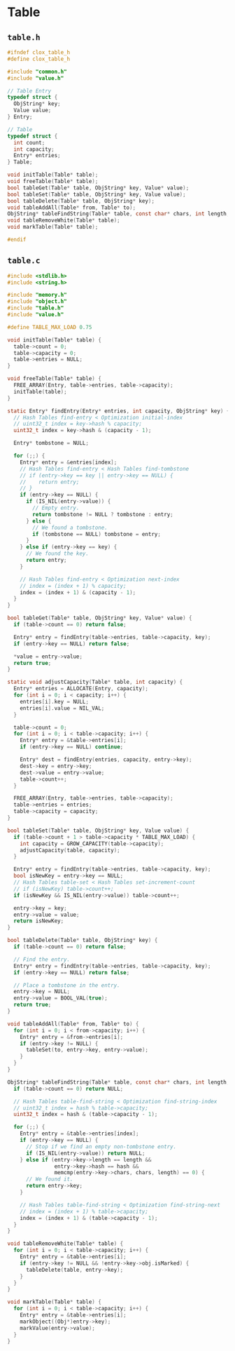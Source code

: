 * Table

** ~table.h~

#+begin_src c
  #ifndef clox_table_h
  #define clox_table_h

  #include "common.h"
  #include "value.h"

  // Table Entry
  typedef struct {
    ObjString* key;
    Value value;
  } Entry;

  // Table
  typedef struct {
    int count;
    int capacity;
    Entry* entries;
  } Table;

  void initTable(Table* table);
  void freeTable(Table* table);
  bool tableGet(Table* table, ObjString* key, Value* value);
  bool tableSet(Table* table, ObjString* key, Value value);
  bool tableDelete(Table* table, ObjString* key);
  void tableAddAll(Table* from, Table* to);
  ObjString* tableFindString(Table* table, const char* chars, int length, uint32_t hash);
  void tableRemoveWhite(Table* table);
  void markTable(Table* table);

  #endif
#+end_src

** ~table.c~

#+begin_src c
  #include <stdlib.h>
  #include <string.h>

  #include "memory.h"
  #include "object.h"
  #include "table.h"
  #include "value.h"

  #define TABLE_MAX_LOAD 0.75

  void initTable(Table* table) {
    table->count = 0;
    table->capacity = 0;
    table->entries = NULL;
  }

  void freeTable(Table* table) {
    FREE_ARRAY(Entry, table->entries, table->capacity);
    initTable(table);
  }

  static Entry* findEntry(Entry* entries, int capacity, ObjString* key) {
    // Hash Tables find-entry < Optimization initial-index
    // uint32_t index = key->hash % capacity;
    uint32_t index = key->hash & (capacity - 1);

    Entry* tombstone = NULL;

    for (;;) {
      Entry* entry = &entries[index];
      // Hash Tables find-entry < Hash Tables find-tombstone
      // if (entry->key == key || entry->key == NULL) {
      //    return entry;
      // }
      if (entry->key == NULL) {
        if (IS_NIL(entry->value)) {
          // Empty entry.
          return tombstone != NULL ? tombstone : entry;
        } else {
          // We found a tombstone.
          if (tombstone == NULL) tombstone = entry;
        }
      } else if (entry->key == key) {
        // We found the key.
        return entry;
      }

      // Hash Tables find-entry < Optimization next-index
      // index = (index + 1) % capacity;
      index = (index + 1) & (capacity - 1);
    }
  }

  bool tableGet(Table* table, ObjString* key, Value* value) {
    if (table->count == 0) return false;

    Entry* entry = findEntry(table->entries, table->capacity, key);
    if (entry->key == NULL) return false;

    *value = entry->value;
    return true;
  }

  static void adjustCapacity(Table* table, int capacity) {
    Entry* entries = ALLOCATE(Entry, capacity);
    for (int i = 0; i < capacity; i++) {
      entries[i].key = NULL;
      entries[i].value = NIL_VAL;
    }

    table->count = 0;
    for (int i = 0; i < table->capacity; i++) {
      Entry* entry = &table->entries[i];
      if (entry->key == NULL) continue;

      Entry* dest = findEntry(entries, capacity, entry->key);
      dest->key = entry->key;
      dest->value = entry->value;
      table->count++;
    }

    FREE_ARRAY(Entry, table->entries, table->capacity);
    table->entries = entries;
    table->capacity = capacity;
  }

  bool tableSet(Table* table, ObjString* key, Value value) {
    if (table->count + 1 > table->capacity * TABLE_MAX_LOAD) {
      int capacity = GROW_CAPACITY(table->capacity);
      adjustCapacity(table, capacity);
    }

    Entry* entry = findEntry(table->entries, table->capacity, key);
    bool isNewKey = entry->key == NULL;
    // Hash Tables table-set < Hash Tables set-increment-count
    // if (isNewKey) table->count++;
    if (isNewKey && IS_NIL(entry->value)) table->count++;

    entry->key = key;
    entry->value = value;
    return isNewKey;
  }

  bool tableDelete(Table* table, ObjString* key) {
    if (table->count == 0) return false;

    // Find the entry.
    Entry* entry = findEntry(table->entries, table->capacity, key);
    if (entry->key == NULL) return false;

    // Place a tombstone in the entry.
    entry->key = NULL;
    entry->value = BOOL_VAL(true);
    return true;
  }

  void tableAddAll(Table* from, Table* to) {
    for (int i = 0; i < from->capacity; i++) {
      Entry* entry = &from->entries[i];
      if (entry->key != NULL) {
        tableSet(to, entry->key, entry->value);
      }
    }
  }

  ObjString* tableFindString(Table* table, const char* chars, int length, uint32_t hash) {
    if (table->count == 0) return NULL;

    // Hash Tables table-find-string < Optimization find-string-index
    // uint32_t index = hash % table->capacity;
    uint32_t index = hash & (table->capacity - 1);

    for (;;) {
      Entry* entry = &table->entries[index];
      if (entry->key == NULL) {
        // Stop if we find an empty non-tombstone entry.
        if (IS_NIL(entry->value)) return NULL;
      } else if (entry->key->length == length &&
                 entry->key->hash == hash &&
                 memcmp(entry->key->chars, chars, length) == 0) {
        // We found it.
        return entry->key;
      }

      // Hash Tables table-find-string < Optimization find-string-next
      // index = (index + 1) % table->capacity;
      index = (index + 1) & (table->capacity - 1);
    }
  }

  void tableRemoveWhite(Table* table) {
    for (int i = 0; i < table->capacity; i++) {
      Entry* entry = &table->entries[i];
      if (entry->key != NULL && !entry->key->obj.isMarked) {
        tableDelete(table, entry->key);
      }
    }
  }

  void markTable(Table* table) {
    for (int i = 0; i < table->capacity; i++) {
      Entry* entry = &table->entries[i];
      markObject((Obj*)entry->key);
      markValue(entry->value);
    }
  }
#+end_src
